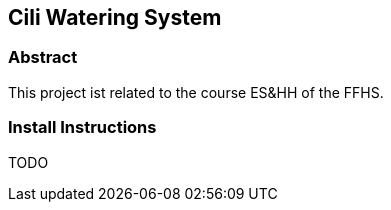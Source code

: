== Cili Watering System

=== Abstract
This project ist related to the course ES&HH of the FFHS.

=== Install Instructions
TODO
